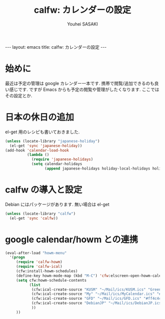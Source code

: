 # -*- mode: org; coding: utf-8-unix; indent-tabs-mode: nil -*-
#
# Copyright(C) Youhei SASAKI <uwabami@gfd-dennou.org> All rights reserved.
# $Lastupdate: 2012/09/11 13:00:21$
# License: Expat
#
# Permission is hereby granted, free of charge, to any person obtaining
# a copy of this software and associated documentation files (the
# "Software"), to deal in the Software without restriction, including
# without limitation the rights to use, copy, modify, merge, publish,
# distribute, sublicense, and/or sell copies of the Software, and to
# permit persons to whom the Software is furnished to do so, subject to
# the following conditions:
#
# The above copyright notice and this permission notice shall be
# included in all copies or substantial portions of the Software.
#
# THE SOFTWARE IS PROVIDED "AS IS", WITHOUT WARRANTY OF ANY KIND,
# EXPRESS OR IMPLIED, INCLUDING BUT NOT LIMITED TO THE WARRANTIES OF
# MERCHANTABILITY, FITNESS FOR A PARTICULAR PURPOSE AND
# NONINFRINGEMENT. IN NO EVENT SHALL THE AUTHORS OR COPYRIGHT HOLDERS BE
# LIABLE FOR ANY CLAIM, DAMAGES OR OTHER LIABILITY, WHETHER IN AN ACTION
# OF CONTRACT, TORT OR OTHERWISE, ARISING FROM, OUT OF OR IN CONNECTION
# WITH THE SOFTWARE OR THE USE OR OTHER DEALINGS IN THE SOFTWARE.
#
#+AUTHOR: Youhei SASAKI
#+EMAIL:  uwabami@gfd-dennou.org
#+TITLE: calfw: カレンダーの設定
#+BEGIN_HTML
---
layout: emacs
title: calfw: カレンダーの設定
---
#+END_HTML
* 始めに

最近は予定の管理は google カレンダー一本です.
携帯で閲覧/追加できるのも良い感じです.
ですが Emacs からも予定の閲覧や管理がしたくなります. ここではその設定とか.

* 日本の休日の追加
  el-get 用のレシピも書いておきました.
#+BEGIN_SRC emacs-lisp
  (unless (locate-library "japanese-holiday")
    (el-get 'sync 'japanese-holiday))
  (add-hook 'calendar-load-hook
            (lambda ()
              (require 'japanese-holidays)
              (setq calendar-holidays
                    (append japanese-holidays holiday-local-holidays holiday-other-holidays))))
#+END_SRC
* calfw の導入と設定
  Debian にはパッケージがあります. 無い場合は el-get
#+BEGIN_SRC emacs-lisp
  (unless (locate-library "calfw")
    (el-get 'sync 'calfw))
#+END_SRC
* google calendar/howm との連携
  #+BEGIN_SRC emacs-lisp
    (eval-after-load "howm-menu"
      '(progn
         (require 'calfw-howm)
         (require 'calfw-ical)
         (cfw:install-howm-schedules)
         (define-key howm-mode-map (kbd "M-C") 'cfw:elscreen-open-howm-calendar)
         (setq cfw:howm-schedule-contents
               (list
                (cfw:ical-create-source "KUSM" "~/Mail/ics/KUSM.ics" "Green")
                (cfw:ical-create-source "My" "~/Mail/ics/MyCalendar.ics" "#ffff4c")
                (cfw:ical-create-source "GFD" "~/Mail/ics/GFD.ics" "#ff4c4c")
                (cfw:ical-create-source "DebianJP" "~/Mail/ics/DebianJP.ics" "#4cffff")
                ))
         ))
   #+END_SRC
